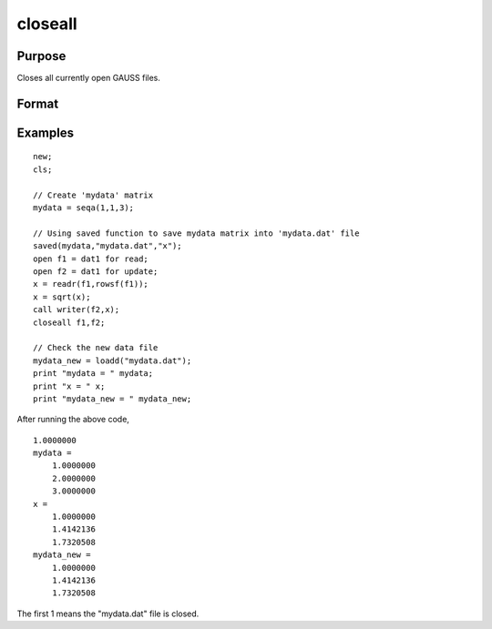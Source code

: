 
closeall
==============================================

Purpose
----------------

Closes all currently open GAUSS files.

Format
----------------
.. function:: closeall 
			  closeall list_of_handles

Examples
----------------

::

    new;				
    cls;
    
    // Create 'mydata' matrix				
    mydata = seqa(1,1,3);
    
    // Using saved function to save mydata matrix into 'mydata.dat' file				
    saved(mydata,"mydata.dat","x");
    open f1 = dat1 for read;
    open f2 = dat1 for update;
    x = readr(f1,rowsf(f1));
    x = sqrt(x);
    call writer(f2,x);
    closeall f1,f2;
    				
    // Check the new data file
    mydata_new = loadd("mydata.dat");
    print "mydata = " mydata;
    print "x = " x;
    print "mydata_new = " mydata_new;

After running the above code,

::

    1.0000000 
    mydata = 
    	1.0000000 
    	2.0000000 
    	3.0000000 
    x = 
    	1.0000000 
    	1.4142136 
    	1.7320508 
    mydata_new = 
    	1.0000000 
    	1.4142136 
    	1.7320508

The first 1 means the "mydata.dat" file is closed.

.. seealso:: Functions :func:`close`, :func:`open`
